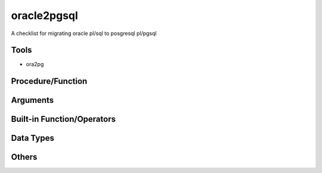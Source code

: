 ============
oracle2pgsql
============

A checklist for migrating oracle pl/sql to posgresql pl/pgsql

Tools
=====

* ora2pg

Procedure/Function
==================

Arguments
=========

Built-in Function/Operators
===========================

Data Types
==========

Others
======
